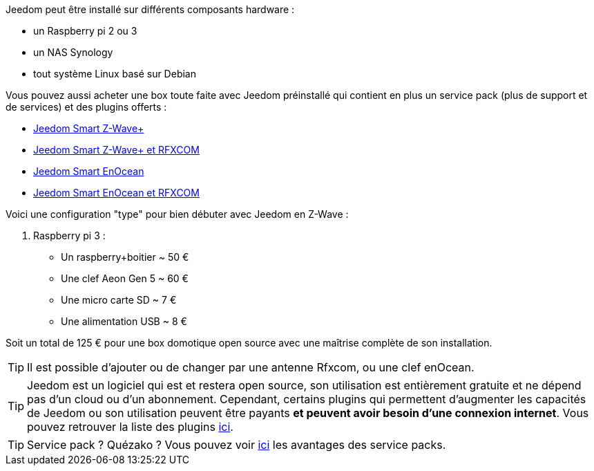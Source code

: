 Jeedom peut être installé sur différents composants hardware : 

- un Raspberry pi 2 ou 3
- un NAS Synology
- tout système Linux basé sur Debian

Vous pouvez aussi acheter une box toute faite avec Jeedom préinstallé qui contient en plus un service pack (plus de support et de services) et des plugins offerts : 

- link:https://www.domadoo.fr/fr/box-domotique/3959-jeedom-controleur-domotique-jeedom-smart-z-wave.html[Jeedom Smart Z-Wave+]
- link:https://www.domadoo.fr/fr/box-domotique/4043-jeedom-controleur-domotique-jeedom-smart-z-wave-et-interface-rfxcom.html[Jeedom Smart Z-Wave+ et RFXCOM]
- link:https://www.domadoo.fr/fr/box-domotique/4041-jeedom-controleur-domotique-jeedom-smart-enocean.html[Jeedom Smart EnOcean]
- link:https://www.domadoo.fr/fr/box-domotique/4044-jeedom-controleur-domotique-jeedom-smart-enocean-et-interface-rfxcom.html[Jeedom Smart EnOcean et RFXCOM]

Voici une configuration "type" pour bien débuter avec Jeedom en Z-Wave :

. Raspberry pi 3 : 

- Un raspberry+boitier ~ 50 €
- Une clef Aeon Gen 5 ~ 60 €
- Une micro carte SD ~ 7 €
- Une alimentation USB ~ 8 € 

Soit un total de 125 € pour une box domotique open source avec une maîtrise complète de son installation.

[TIP]
Il est possible d'ajouter ou de changer par une antenne Rfxcom, ou une clef enOcean.

[TIP]
Jeedom est un logiciel qui est et restera open source, son utilisation est entièrement gratuite et ne dépend pas d'un cloud ou d'un abonnement. Cependant, certains plugins qui permettent d'augmenter les capacités de Jeedom ou son utilisation peuvent être payants *et peuvent avoir besoin d'une connexion internet*. Vous pouvez retrouver la liste des plugins link:http://market.jeedom.fr/index.php?v=d&p=market&type=plugin[ici].

[TIP]
Service pack ? Quézako ? Vous pouvez voir link:https://blog.jeedom.fr/?p=1215[ici] les avantages des service packs.
